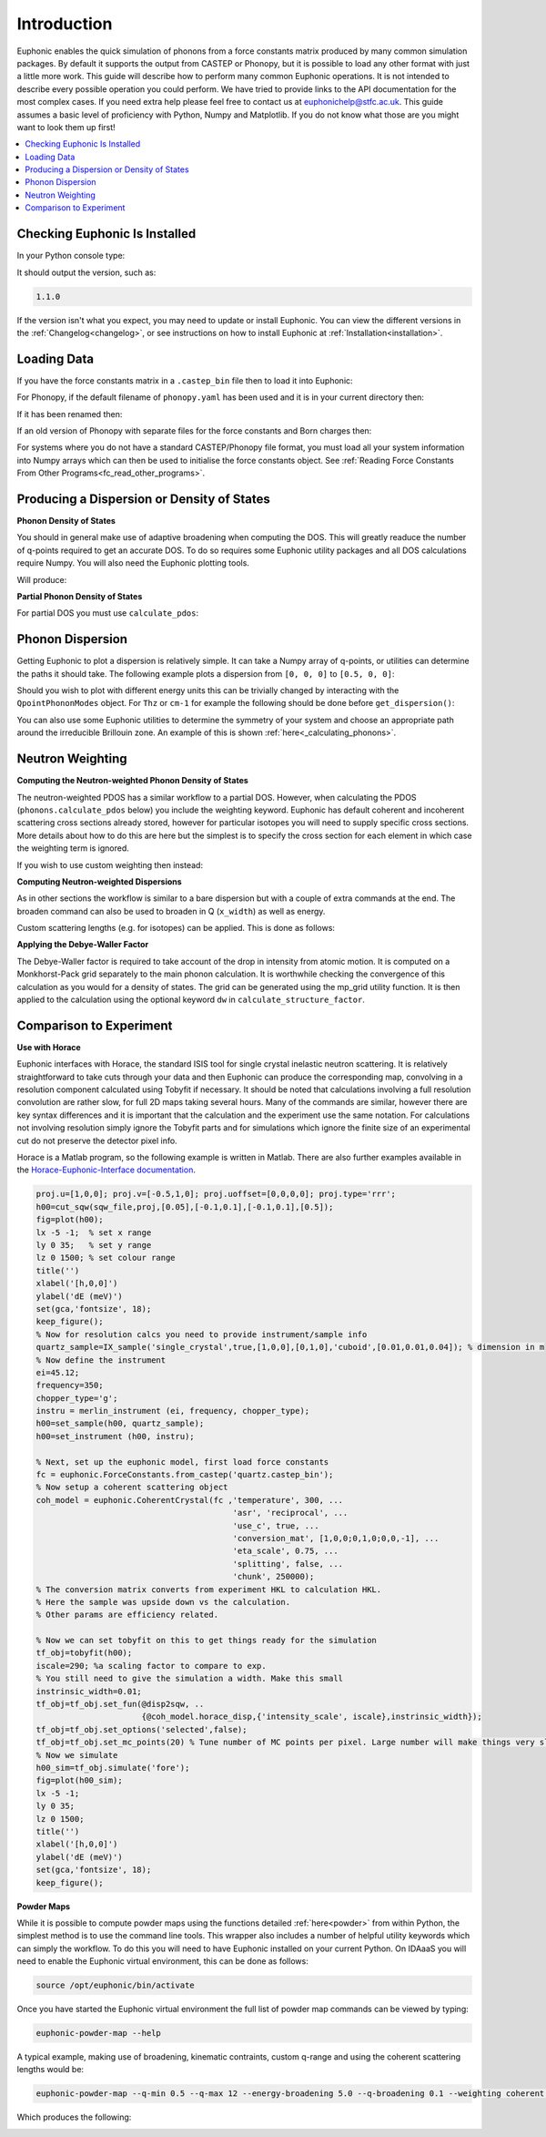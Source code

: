 .. _units:

Introduction
************

Euphonic enables the quick simulation of phonons from a force constants matrix produced by many common simulation packages.
By default it supports the output from CASTEP or Phonopy, but it is possible to load any other format with just a little more work.
This guide will describe how to perform many common Euphonic operations.
It is not intended to describe every possible operation you could perform.
We have tried to provide links to the API documentation for the most complex cases.
If you need extra help please feel free to contact us at euphonichelp@stfc.ac.uk.
This guide assumes a basic level of proficiency with Python, Numpy and Matplotlib.
If you do not know what those are you might want to look them up first!

.. contents:: :local:

Checking Euphonic Is Installed
==============================

In your Python console type:

.. testcode:: euphonic_version

  import euphonic as eu
  print(eu.__version__)

.. testoutput:: euphonic_version
  :hide:

  ...

It should output the version, such as:

.. code-block:: python

  1.1.0

If the version isn't what you expect, you may need to update or install Euphonic.
You can view the different versions in the :ref:`Changelog<changelog>`, or see instructions on how to install Euphonic at :ref:`Installation<installation>`.

Loading Data
============

If you have the force constants matrix in a ``.castep_bin`` file then to load it into Euphonic:

.. testsetup:: quartz_castep

  import euphonic as eu
  fnames = 'quartz.castep_bin'
  shutil.copyfile(get_castep_path('quartz', fnames), fnames)

.. testsetup:: quartz_extra_setup

  import numpy as np
  import euphonic.util as util
  import euphonic as eu
  fnames = 'quartz.castep_bin'
  shutil.copyfile(get_castep_path('quartz', fnames), fnames)
  fc = eu.ForceConstants.from_castep('quartz.castep_bin')

  phonons, mode_grads=fc.calculate_qpoint_phonon_modes(
      util.mp_grid([5, 5, 4]), return_mode_gradients=True)
  mode_widths = util.mode_gradients_to_widths(
      mode_grads, fc.crystal.cell_vectors)
  energy_bins = np.arange(0, 166, 0.1)*eu.ureg('meV')

.. testcode:: quartz_castep

  fc = eu.ForceConstants.from_castep('quartz.castep_bin')

For Phonopy, if the default filename of ``phonopy.yaml`` has been used and it is in your current directory then:

.. testsetup:: phonopy_default

  import euphonic as eu
  fnames = 'phonopy.yaml'
  shutil.copyfile(get_phonopy_path('NaCl', 'phonopy_nacl.yaml'), fnames)

.. testcode:: phonopy_default

  fc = eu.ForceConstants.from_phonopy()

If it has been renamed then:

.. testsetup:: phonopy_rename

  import euphonic as eu
  fnames = 'quartz.yaml'
  shutil.copyfile(get_phonopy_path('NaCl', 'phonopy_nacl.yaml'), fnames)

.. testcode:: phonopy_rename

  fc = eu.ForceConstants.from_phonopy(summary_name='quartz.yaml')

If an old version of Phonopy with separate files for the force constants and Born charges then:

.. testsetup:: phonopy_separate_files

  import euphonic as eu
  fnames = ['phonopy.yaml', 'BORN', 'force_constants.hdf5']
  from_fnames = ['phonopy_nofc_noborn.yaml', 'BORN_nacl', 'force_constants.hdf5']
  for fname, ffname in zip(fnames, from_fnames):
      shutil.copyfile(get_phonopy_path('NaCl', ffname), fname)

.. testcode:: phonopy_separate_files

  fc = eu.ForceConstants.from_phonopy(fc_name='force_constants.hdf5',
                                      born_name='BORN')

.. testoutput:: phonopy_separate_files
  :hide:

  ...

For systems where you do not have a standard CASTEP/Phonopy file format, you must load all your system information into Numpy arrays which can then be used to initialise the force constants object.
See :ref:`Reading Force Constants From Other Programs<fc_read_other_programs>`.

Producing a Dispersion or Density of States
===========================================

**Phonon Density of States**

You should in general make use of adaptive broadening when computing the DOS.
This will greatly readuce the number of q-points required to get an accurate DOS.
To do so requires some Euphonic utility packages and all DOS calculations require Numpy.
You will also need the Euphonic plotting tools.

.. testcode:: quartz_castep

  import numpy as np

  import euphonic as eu
  import euphonic.util as util
  import euphonic.plot as plt

  fc = eu.ForceConstants.from_castep('quartz.castep_bin')
  phonons, mode_grads = fc.calculate_qpoint_frequencies(
      util.mp_grid([5, 5, 4]),
      return_mode_gradients=True)
  mode_widths = util.mode_gradients_to_widths(
      mode_grads, 
      fc.crystal.cell_vectors)
  energy_bins = np.arange(0, 166, 0.1)*eu.ureg('meV')
  # For other units adjust the range and set ureg to THz or cm-1 etc
  adaptive_dos = phonons.calculate_dos(energy_bins, 
                                       mode_widths=mode_widths)
  fig = plt.plot_1d(adaptive_dos, xlabel='THz')
  # e.g. if have accidentally used the wrong xlabel,
  # figure is standard matplotlib so can be changed
  ax = fig.get_axes()
  ax[1].set_xlabel('Energy (meV)')
  # note that axis labels set by plot_1d are on their own axis.
  fig.tight_layout()
  fig.show()

Will produce:

.. image:: figures/howto/dos.png
   :width: 400
   :alt: A DOS plot for quartz with adaptive broadening

**Partial Phonon Density of States**

For partial DOS you must use ``calculate_pdos``:

.. testcode:: quartz_castep

  import numpy as np

  import euphonic as eu
  import euphonic.util as util
  import euphonic.plot as plt

  fc = eu.ForceConstants.from_castep('quartz.castep_bin')
  phonons, mode_grads = fc.calculate_qpoint_phonon_modes(
      util.mp_grid([5, 5, 4]),
      return_mode_gradients=True)
  mode_widths = util.mode_gradients_to_widths(
      mode_grads, 
      fc.crystal.cell_vectors)
  energy_bins = np.arange(0, 166, 0.1)*eu.ureg('meV')
  pdos = phonons.calculate_pdos(energy_bins, mode_widths=mode_widths)
  species_pdos = pdos.group_by('species')
  total_dos = pdos.sum()  # total dos
  # now we need to set the labels up properly
  for data in species_pdos.metadata['line_data']:
      data['label'] = data['species']
  # and then for the total 
  total_dos.metadata['label'] = 'Total'
  # now plot
  fig = plt.plot_1d(species_pdos, xlabel='meV')
  ax = fig.get_axes()
  plt.plot_1d_to_axis(total_dos, ax[0])
  ax[0].legend()
  fig.show()

.. image:: figures/howto/pdos.png
   :width: 400
   :alt: A PDOS plot for quartz with adaptive broadening.
         There are lines for O, Si and Total DOS with a
         legend in the top right.

Phonon Dispersion
=================

Getting Euphonic to plot a dispersion is relatively simple.
It can take a Numpy array of q-points, or utilities can determine the paths it should take.
The following example plots a dispersion from ``[0, 0, 0]`` to ``[0.5, 0, 0]``:

.. testcode:: quartz_castep

  import euphonic as eu
  import euphonic.plot as plt

  import numpy as np

  fc = eu.ForceConstants.from_castep('quartz.castep_bin')
  qpt = np.array([np.linspace(0, 0.5, 101),
                  np.zeros(101),
                  np.zeros(101)]).T
  phonons = fc.calculate_qpoint_phonon_modes(qpt, asr='reciprocal')
  disp = phonons.get_dispersion()
  fig = plt.plot_1d(disp, ylabel='Energy (meV)')
  fig.show()

Should you wish to plot with different energy units this can be trivially changed by interacting with the ``QpointPhononModes`` object.
For ``Thz`` or ``cm-1`` for example the following should be done before ``get_dispersion()``:

.. testcode:: quartz_extra_setup

	phonons.frequency_unit = 'THz'
	phonons.frequency_unit = '1/cm'

You can also use some Euphonic utilities to determine the symmetry of your system and choose an appropriate path around the irreducible Brillouin zone.
An example of this is shown :ref:`here<_calculating_phonons>`.

Neutron Weighting
=================

**Computing the Neutron-weighted Phonon Density of States**

The neutron-weighted PDOS has a similar workflow to a partial DOS.
However, when calculating the PDOS (``phonons.calculate_pdos`` below) you include the weighting keyword.
Euphonic has default coherent and incoherent scattering cross sections already stored, however for particular isotopes you will need to supply specific cross sections.
More details about how to do this are here but the simplest is to specify the cross section for each element in which case the weighting term is ignored. 

.. testcode:: quartz_castep

  import numpy as np

  import euphonic.util as util
  import euphonic.plot as plt
  import euphonic as eu

  fc = eu.ForceConstants.from_castep('quartz.castep_bin')
  phonons, mode_grads=fc.calculate_qpoint_phonon_modes(
      util.mp_grid([5, 5, 4]), return_mode_gradients=True)
  mode_widths = util.mode_gradients_to_widths(
      mode_grads, fc.crystal.cell_vectors)
  energy_bins = np.arange(0, 166, 0.1)*eu.ureg('meV')
  pdos = phonons.calculate_pdos(
      energy_bins, mode_widths=mode_widths,
      weighting='coherent-plus-incoherent')
  total_dos = pdos.sum()  # total dos
  fig = plt.plot_1d(total_dos, xlabel='meV')
  fig.show()

If you wish to use custom weighting then instead:

.. testcode:: quartz_extra_setup

  unit = eu.ureg('barn')
  pdos = phonons.calculate_pdos(
      energy_bins, mode_widths=mode_widths,
      cross_sections={'Si': 4.0*unit, 'O': 2.32*unit})

**Computing Neutron-weighted Dispersions**

As in other sections the workflow is similar to a bare dispersion but with a couple of extra commands at the end.
The broaden command can also be used to broaden in Q (``x_width``) as well as energy.

.. testcode:: quartz_castep

    import numpy as np

    import euphonic as eu
    import euphonic.plot as plt

    qpts=np.array([np.linspace(0,0.5,101),
                   np.zeros(101),
                   np.zeros(101)]).T
    phonons = fc.calculate_qpoint_phonon_modes(qpts, asr='reciprocal')
    sf = phonons.calculate_structure_factor()
    sqw = sf.calculate_sqw_map(
        energy_bins, calc_bose=True, temperature=300*eu.ureg('K'))
    fig = plt.plot_2d(sqw.broaden(y_width=1*eu.ureg('meV')),
                      ylabel='Energy (meV)')
    fig.show()

Custom scattering lengths (e.g. for isotopes) can be applied. This is done as follows:

.. testcode:: quartz_extra_setup

  unit = eu.ureg('fm')
  sf = phonons.calculate_structure_factor(
      scattering_lengths={'Si': 4.1*unit, 'O': 5.8*unit})

**Applying the Debye-Waller Factor**

The Debye-Waller factor is required to take account of the drop in intensity from atomic motion.
It is computed on a Monkhorst-Pack grid separately to the main phonon calculation.
It is worthwhile checking the convergence of this calculation as you would for a density of states.
The grid can be generated using the mp_grid utility function.
It is then applied to the calculation using the optional keyword ``dw`` in ``calculate_structure_factor``.

.. testcode:: quartz_extra_setup

  q_grid = util.mp_grid([5,5,5])
  phonons_grid = fc.calculate_qpoint_phonon_modes(q_grid, asr='reciprocal')
  # Now calculate the Debye-Waller exponent
  temperature = 5*eu.ureg('K')
  dw = phonons_grid.calculate_debye_waller(temperature)
  # Apply it when calculating the structure factor
  sf = phonons.calculate_structure_factor(dw=dw)

Comparison to Experiment
========================

**Use with Horace**

Euphonic interfaces with Horace, the standard ISIS tool for single crystal inelastic neutron scattering.
It is relatively straightforward to take cuts through your data and then Euphonic can produce the corresponding map, convolving in a resolution component calculated using Tobyfit if necessary.
It should be noted that calculations involving a full resolution convolution are rather slow, for full 2D maps taking several hours.
Many of the commands are similar, however there are key syntax differences and it is important that the calculation and the experiment use the same notation.
For calculations not involving resolution simply ignore the Tobyfit parts and for simulations which ignore the finite size of an experimental cut do not preserve the detector pixel info.


Horace is a Matlab program, so the following example is written in Matlab.
There are also further examples available in the `Horace-Euphonic-Interface documentation <https://horace-euphonic-interface.readthedocs.io/>`_.

.. code-block:: matlab

  proj.u=[1,0,0]; proj.v=[-0.5,1,0]; proj.uoffset=[0,0,0,0]; proj.type='rrr';
  h00=cut_sqw(sqw_file,proj,[0.05],[-0.1,0.1],[-0.1,0.1],[0.5]);
  fig=plot(h00);
  lx -5 -1;  % set x range
  ly 0 35;   % set y range
  lz 0 1500; % set colour range
  title('')
  xlabel('[h,0,0]')
  ylabel('dE (meV)')
  set(gca,'fontsize', 18);
  keep_figure();
  % Now for resolution calcs you need to provide instrument/sample info
  quartz_sample=IX_sample('single_crystal',true,[1,0,0],[0,1,0],'cuboid',[0.01,0.01,0.04]); % dimension in m
  % Now define the instrument
  ei=45.12;
  frequency=350;
  chopper_type='g';
  instru = merlin_instrument (ei, frequency, chopper_type);
  h00=set_sample(h00, quartz_sample);
  h00=set_instrument (h00, instru);

  % Next, set up the euphonic model, first load force constants
  fc = euphonic.ForceConstants.from_castep('quartz.castep_bin');
  % Now setup a coherent scattering object
  coh_model = euphonic.CoherentCrystal(fc ,'temperature', 300, ...
                                           'asr', 'reciprocal', ...
                                           'use_c', true, ...
                                           'conversion_mat', [1,0,0;0,1,0;0,0,-1], ...
                                           'eta_scale', 0.75, ...
                                           'splitting', false, ...
                                           'chunk', 250000);
  % The conversion matrix converts from experiment HKL to calculation HKL.
  % Here the sample was upside down vs the calculation.
  % Other params are efficiency related.

  % Now we can set tobyfit on this to get things ready for the simulation
  tf_obj=tobyfit(h00);
  iscale=290; %a scaling factor to compare to exp.
  % You still need to give the simulation a width. Make this small
  instrinsic_width=0.01;
  tf_obj=tf_obj.set_fun(@disp2sqw, ..
                        {@coh_model.horace_disp,{'intensity_scale', iscale},instrinsic_width});
  tf_obj=tf_obj.set_options('selected',false);
  tf_obj=tf_obj.set_mc_points(20) % Tune number of MC points per pixel. Large number will make things very slow. Should be converged.
  % Now we simulate
  h00_sim=tf_obj.simulate('fore');
  fig=plot(h00_sim);
  lx -5 -1;
  ly 0 35;
  lz 0 1500;
  title('')
  xlabel('[h,0,0]')
  ylabel('dE (meV)')
  set(gca,'fontsize', 18);
  keep_figure();

**Powder Maps**

While it is possible to compute powder maps using the functions detailed :ref:`here<powder>` from within Python, the simplest method is to use the command line tools.
This wrapper also includes a number of helpful utility keywords which can simply the workflow.
To do this you will need to have Euphonic installed on your current Python.
On IDAaaS you will need to enable the Euphonic virtual environment, this can be done as follows:

.. code-block:: bash

    source /opt/euphonic/bin/activate

Once you have started the Euphonic virtual environment the full list of powder map commands can be viewed by typing:

.. code-block:: bash

    euphonic-powder-map --help

A typical example, making use of broadening, kinematic contraints, custom q-range and using the coherent scattering lengths would be:

.. code-block:: bash

    euphonic-powder-map --q-min 0.5 --q-max 12 --energy-broadening 5.0 --q-broadening 0.1 --weighting coherent --e-i 120 --angle-range 5 140 quartz.castep_bin

Which produces the following:

.. image:: figures/howto/powder-map.png
   :width: 400
   :alt: A |Q|-energy plot for quartz with kinematic constraints and broadening
